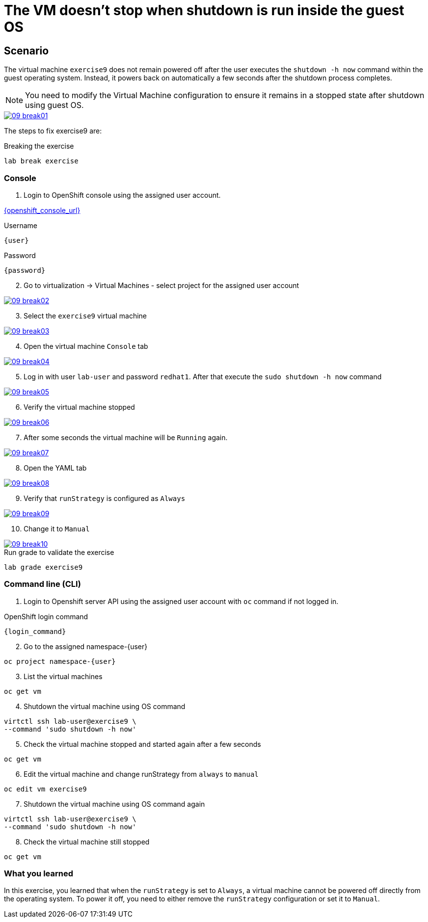 [#fix]
= The VM doesn't stop when shutdown is run inside the guest OS

== Scenario

The virtual machine `exercise9` does not remain powered off after the user executes the `shutdown -h now` command within the guest operating system. Instead, it powers back on automatically a few seconds after the shutdown process completes.

NOTE: You need to modify the Virtual Machine configuration to ensure it remains in a stopped state after shutdown using guest OS.

++++
<a href="_images/exercise9/09-break01.png" target="_blank" class="popup">
++++
image::exercise9/09-break01.png[]
++++
</a>
++++

The steps to fix exercise9 are:

.Breaking the exercise
[source,sh,role=execute,subs="attributes"]
----
lab break exercise
----

=== Console

1. Login to OpenShift console using the assigned user account.

link:{openshift_console_url}[{openshift_console_url}^]

.Username
[source,sh,role=execute,subs="attributes"]
----
{user}
----

.Password
[source,sh,role=execute,subs="attributes"]
----
{password}
----

[start=2]
2. Go to virtualization -> Virtual Machines - select project for the assigned user account

++++
<a href="_images/exercise9/09-break02.png" target="_blank" class="popup">
++++
image::exercise9/09-break02.png[]
++++
</a>
++++

[start=3]
3. Select the `exercise9` virtual machine

++++
<a href="_images/exercise9/09-break03.png" target="_blank" class="popup">
++++
image::exercise9/09-break03.png[]
++++
</a>
++++

[start=4]
4. Open the virtual machine `Console` tab

++++
<a href="_images/exercise9/09-break04.png" target="_blank" class="popup">
++++
image::exercise9/09-break04.png[]
++++
</a>
++++

[start=5]
5. Log in with user `lab-user` and password `redhat1`. After that execute the `sudo shutdown -h now` command

++++
<a href="_images/exercise9/09-break05.png" target="_blank" class="popup">
++++
image::exercise9/09-break05.png[]
++++
</a>
++++

[start=6]
6. Verify the virtual machine stopped

++++
<a href="_images/exercise9/09-break06.png" target="_blank" class="popup">
++++
image::exercise9/09-break06.png[]
++++
</a>
++++

[start=7]
7. After some seconds the virtual machine will be `Running` again.

++++
<a href="_images/exercise9/09-break07.png" target="_blank" class="popup">
++++
image::exercise9/09-break07.png[]
++++
</a>
++++

[start=8]
8. Open the YAML tab

++++
<a href="_images/exercise9/09-break08.png" target="_blank" class="popup">
++++
image::exercise9/09-break08.png[]
++++
</a>
++++

[start=9]
9. Verify that `runStrategy` is configured as `Always`
 
++++
<a href="_images/exercise9/09-break09.png" target="_blank" class="popup">
++++
image::exercise9/09-break09.png[]
++++
</a>
++++

[start=10]
10. Change it to `Manual`

++++
<a href="_images/exercise9/09-break10.png" target="_blank" class="popup">
++++
image::exercise9/09-break10.png[]
++++
</a>
++++

.Run grade to validate the exercise
[source,sh,role=execute,subs="attributes"]
----
lab grade exercise9
----

=== Command line (CLI)

1. Login to Openshift server API using the assigned user account with `oc` command if not logged in.

.OpenShift login command
[source,sh,role=execute,subs="attributes"]
----
{login_command}
----

[start=2]
2. Go to the assigned namespace-{user}

[source,sh,role=execute,subs="attributes"]
----
oc project namespace-{user}
----

[start=3]
3. List the virtual machines

[source,sh,role=execute,subs="attributes"]
----
oc get vm
----


[start=4]
4. Shutdown the virtual machine using OS command

[source,sh,role=execute,subs="attributes"]
----
virtctl ssh lab-user@exercise9 \
--command 'sudo shutdown -h now'
----

[start=5]
5. Check the virtual machine stopped and started again after a few seconds

[source,sh,role=execute,subs="attributes"]
----
oc get vm
----

[start=6]
6. Edit the virtual machine and change runStrategy from `always` to `manual`

[source,sh,role=execute,subs="attributes"]
----
oc edit vm exercise9
----

[start=7]
7. Shutdown the virtual machine using OS command again

[source,sh,role=execute,subs="attributes"]
----
virtctl ssh lab-user@exercise9 \
--command 'sudo shutdown -h now'
----

[start=8]
8. Check the virtual machine still stopped

[source,sh,role=execute,subs="attributes"]
----
oc get vm
----

=== What you learned

In this exercise, you learned that when the `runStrategy` is set to `Always`, a virtual machine cannot be powered off directly from the operating system. To power it off, you need to either remove the `runStrategy` configuration or set it to `Manual`.